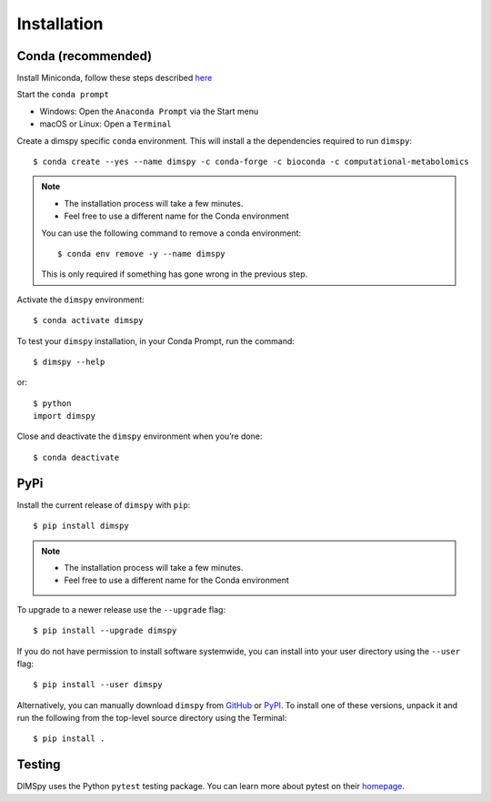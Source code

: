 Installation
============

Conda (recommended)
-------------------

Install Miniconda, follow these steps described `here <https://docs.conda.io/projects/conda/en/latest/user-guide/install>`_

Start the ``conda prompt``

* Windows: Open the ``Anaconda Prompt`` via the Start menu
* macOS or Linux: Open a ``Terminal``

Create a dimspy specific ``conda`` environment.
This will install a the dependencies required to run ``dimspy``::

    $ conda create --yes --name dimspy -c conda-forge -c bioconda -c computational-metabolomics

.. note::

    * The installation process will take a few minutes.
    * Feel free to use a different name for the Conda environment

    You can use the following command to remove a conda environment::

        $ conda env remove -y --name dimspy

    This is only required if something has gone wrong in the previous step.

Activate the ``dimspy`` environment::

    $ conda activate dimspy

To test your ``dimspy`` installation, in your Conda Prompt, run the command::

    $ dimspy --help

or::

    $ python
    import dimspy

Close and deactivate the ``dimspy`` environment when you’re done::

    $ conda deactivate


PyPi
----

Install the current release of ``dimspy`` with ``pip``::

    $ pip install dimspy

.. note::

    * The installation process will take a few minutes.
    * Feel free to use a different name for the Conda environment

To upgrade to a newer release use the ``--upgrade`` flag::

    $ pip install --upgrade dimspy

If you do not have permission to install software systemwide, you can
install into your user directory using the ``--user`` flag::

    $ pip install --user dimspy

Alternatively, you can manually download ``dimspy`` from
`GitHub <https://github.com/computational-metabolomics/dimspy/releases>`_  or
`PyPI <https://pypi.python.org/pypi/dimspy>`_.
To install one of these versions, unpack it and run the following from the
top-level source directory using the Terminal::

    $ pip install .


Testing
-------
DIMSpy uses the Python ``pytest`` testing package.  You can learn more
about pytest on their `homepage <https://pytest.org>`_.